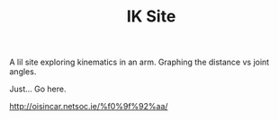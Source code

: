 #+TITLE: IK Site

A lil site exploring kinematics in an arm. Graphing the distance vs joint angles.

Just... Go here.

http://oisincar.netsoc.ie/%f0%9f%92%aa/
